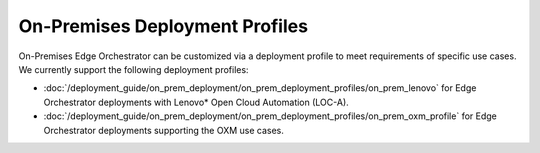 On-Premises Deployment Profiles
===============================

On-Premises Edge Orchestrator can be customized via a deployment profile to meet requirements of specific use cases.
We currently support the following deployment profiles:

* :doc:`/deployment_guide/on_prem_deployment/on_prem_deployment_profiles/on_prem_lenovo` for Edge Orchestrator deployments with Lenovo\* Open Cloud Automation (LOC-A).
* :doc:`/deployment_guide/on_prem_deployment/on_prem_deployment_profiles/on_prem_oxm_profile` for Edge Orchestrator deployments supporting the OXM use cases.
